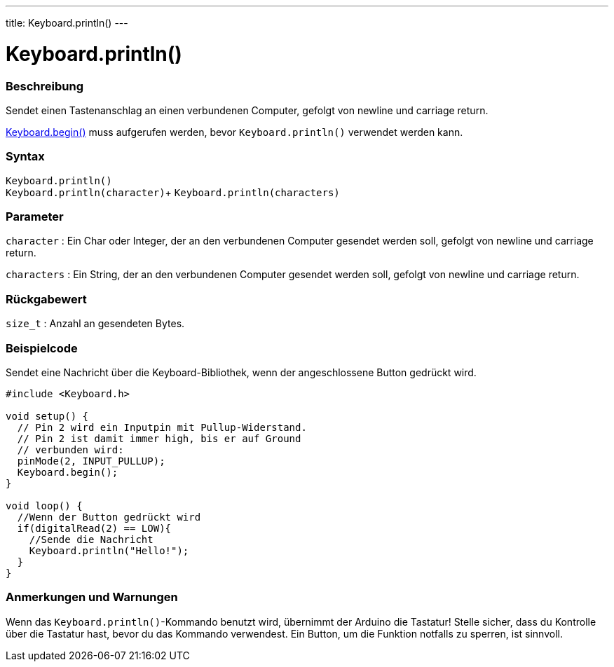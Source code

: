 ---
title: Keyboard.println()
---




= Keyboard.println()


// OVERVIEW SECTION STARTS
[#overview]
--

[float]
=== Beschreibung
Sendet einen Tastenanschlag an einen verbundenen Computer, gefolgt von newline und carriage return.

link:../keyboardbegin[Keyboard.begin()] muss aufgerufen werden, bevor `Keyboard.println()` verwendet werden kann.
[%hardbreaks]


[float]
=== Syntax
`Keyboard.println()` +
`Keyboard.println(character)`+
`Keyboard.println(characters)`

[float]
=== Parameter
`character` : Ein Char oder Integer, der an den verbundenen Computer gesendet werden soll, gefolgt von newline und carriage return.

`characters` : Ein String, der an den verbundenen Computer gesendet werden soll, gefolgt von newline und carriage return.

[float]
=== Rückgabewert
`size_t` : Anzahl an gesendeten Bytes.

--
// OVERVIEW SECTION ENDS


// HOW TO USE SECTION STARTS
[#howtouse]
--

[float]
=== Beispielcode
// Describe what the example code is all about and add relevant code   ►►►►► THIS SECTION IS MANDATORY ◄◄◄◄◄

Sendet eine Nachricht über die Keyboard-Bibliothek, wenn der angeschlossene Button gedrückt wird.

[source,arduino]
----
#include <Keyboard.h>

void setup() {
  // Pin 2 wird ein Inputpin mit Pullup-Widerstand.
  // Pin 2 ist damit immer high, bis er auf Ground
  // verbunden wird:
  pinMode(2, INPUT_PULLUP);
  Keyboard.begin();
}

void loop() {
  //Wenn der Button gedrückt wird
  if(digitalRead(2) == LOW){
    //Sende die Nachricht
    Keyboard.println("Hello!");
  }
}
----
[%hardbreaks]

[float]
=== Anmerkungen und Warnungen
Wenn das `Keyboard.println()`-Kommando benutzt wird, übernimmt der Arduino die Tastatur! Stelle sicher, dass du Kontrolle über die Tastatur hast, bevor du das Kommando verwendest.
Ein Button, um die Funktion notfalls zu sperren, ist sinnvoll.

--
// HOW TO USE SECTION ENDS

